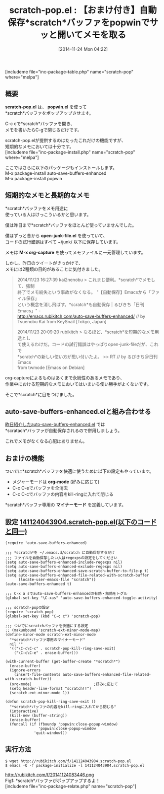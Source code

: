 #+BLOG: rubikitch
#+POSTID: 429
#+BLOG: rubikitch
#+DATE: [2014-11-24 Mon 04:22]
#+PERMALINK: scratch-pop
#+OPTIONS: toc:nil num:nil todo:nil pri:nil tags:nil ^:nil \n:t -:nil
#+ISPAGE: nil
#+DESCRIPTION: scratch-pop.el + popwin.el + auto-save-buffers-enhanced.el による快適メモ取り環境の構築方法！
# (progn (erase-buffer)(find-file-hook--org2blog/wp-mode))
#+BLOG: rubikitch
#+CATEGORY: scratchバッファ
#+EL_PKG_NAME: scratch-pop
#+TAGS: ソース解読推奨
#+EL_TITLE0: 【おまけ付き】自動保存*scratch*バッファをpopwinでサッと開いてメモを取る
#+begin: org2blog
#+TITLE: scratch-pop.el : 【おまけ付き】自動保存*scratch*バッファをpopwinでサッと開いてメモを取る
[includeme file="inc-package-table.php" name="scratch-pop" where="melpa"]
** 概要
*scratch-pop.el* は、 *popwin.el* を使って
*scratch*バッファをポップアップさせます。

C-c cで*scratch*バッファを開き、
メモを書いたらC-gで閉じるだけです。

scratch-pop.elが提供するのはたったこれだけの機能ですが、
短期的なメモにおいては十分です。
[includeme file="inc-package-install.php" name="scratch-pop" where="melpa"]

#+end:
ここではさらに以下のパッケージもインストールします。
M-x package-install auto-save-buffers-enhanced
M-x package-install popwin
** 概要                                                             :noexport:
*scratch-pop.el* は、 *popwin.el* を使って
*scratch*バッファをポップアップさせます。

C-c cで*scratch*バッファを開き、
メモを書いたらC-gで閉じるだけです。

scratch-pop.elが提供するのはたったこれだけの機能ですが、
短期的なメモにおいては十分です。
** 短期的なメモと長期的なメモ
*scratch*バッファをメモ用途に
使っている人はけっこういるかと思います。

僕は昨日まで*scratch*バッファをほとんど使っていませんでした。

僕はずっと昔から *open-junk-file.el* を使っていて、
コードの試行錯誤はすべて ~/junk/ 以下に保存しています。

メモは *M-x org-capture* を使ってメモファイルに一元管理しています。

しかし、昨日のツイートがきっかけで、
メモには2種類の目的があることに気付きました。

#+BEGIN_QUOTE
 2014/11/23 16:27:39 kai2nenobu > これまじ便利。*scratch*でメモして、強制
 終了でメモ紛失という事故がなくなる。 "【自動保存】Emacsから「ファイル保存」
 という概念を消し飛ばす。*scratch*も自動保存 | るびきち「日刊Emacs」" -
 http://emacs.rubikitch.com/auto-save-buffers-enhanced/ // by
 Tsuenobu Kai from KeySnail [Tokyo, Japan]

 2014/11/23 20:09:20 rubikitch > なるほど、*scratch*を短期的なメモ用途とし
 て使えるわけだ。コードの試行錯誤はやっぱりopen-junk-fileだが、これで
 *scratch*の新しい使い方が思い付いたよ。 >> RT // by るびきち＠日刊Emacs
 from twmode [Emacs on Debian]
#+END_QUOTE

org-captureによるものはあくまで永続性のあるメモであり、
作業中における短期的なメモにおいてはいまいち使い勝手がよくないです。

そこで*scratch*に目をつけました。
** auto-save-buffers-enhanced.elと組み合わせる
[[http://emacs.rubikitch.com/auto-save-buffers-enhanced/][昨日紹介したauto-save-buffers-enhanced.el]] では
*scratach*バッファが自動保存されるので併用しましょう。

これでメモがなくなる心配はありません。
** おまけの機能
ついでに*scratch*バッファを快適に使うために以下の設定もやっています。
- メジャーモードは *org-mode* (好みに応じて)
- C-c C-eでバッファを全消去
- C-c C-cでバッファの内容をkill-ringに入れて閉じる

*scratch*バッファ専用の *マイナーモード* を定義しています。
# (progn (forward-line 1)(shell-command "screenshot-time.rb org_template" t))
** 設定 [[http://rubikitch.com/f/141124043904.scratch-pop.el][141124043904.scratch-pop.el(以下のコードと同一)]]
#+BEGIN: include :file "/r/sync/junk/141124/141124043904.scratch-pop.el"
#+BEGIN_SRC fundamental
(require 'auto-save-buffers-enhanced)

;;; *scratch*を ~/.emacs.d/scratch に自動保存するだけ
;;; ファイルを自動保存したい人はregexpsの設定をしてください
(setq auto-save-buffers-enhanced-include-regexps nil)
(setq auto-save-buffers-enhanced-exclude-regexps nil)
(setq auto-save-buffers-enhanced-save-scratch-buffer-to-file-p t)
(setq auto-save-buffers-enhanced-file-related-with-scratch-buffer
      (locate-user-emacs-file "scratch"))
(auto-save-buffers-enhanced t)

;;; C-x a sでauto-save-buffers-enhancedの有効・無効をトグル
(global-set-key "\C-xas" 'auto-save-buffers-enhanced-toggle-activity)

;;; scratch-popの設定
(require 'scratch-pop)
(global-set-key (kbd "C-c c") 'scratch-pop)

;;; ついでにscratchバッファを快適にする設定
;; (makunbound 'scratch-ext-minor-mode-map)
(define-minor-mode scratch-ext-minor-mode
  "*scratch*バッファ専用のマイナーモード"
  nil ""
  '(("\C-c\C-c" . scratch-pop-kill-ring-save-exit)
    ("\C-c\C-e" . erase-buffer)))

(with-current-buffer (get-buffer-create "*scratch*")
  (erase-buffer)
  (ignore-errors
    (insert-file-contents auto-save-buffers-enhanced-file-related-with-scratch-buffer))
  (org-mode)                            ;好みに応じて
  (setq header-line-format "scratch!!")
  (scratch-ext-minor-mode 1))

(defun scratch-pop-kill-ring-save-exit ()
  "*scratch*バッファの内容をkill-ringに入れてから閉じる"
  (interactive)
  (kill-new (buffer-string))
  (erase-buffer)
  (funcall (if (fboundp 'popwin:close-popup-window)
               'popwin:close-popup-window
             'quit-window)))
#+END_SRC

#+END:

** 実行方法
#+BEGIN_EXAMPLE
$ wget http://rubikitch.com/f/141124043904.scratch-pop.el
$ emacs -Q -f package-initialize -l 141124043904.scratch-pop.el
#+END_EXAMPLE
http://rubikitch.com/f/20141124083446.png
Fig1: *scratch*バッファがポップアップするよ！
[includeme file="inc-package-relate.php" name="scratch-pop"]
